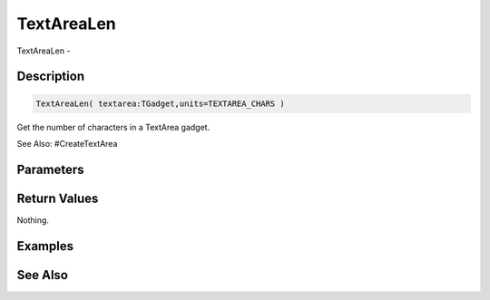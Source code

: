 .. _func_maxgui_text areas_textarealen:

===========
TextAreaLen
===========

TextAreaLen - 

Description
===========

.. code-block:: blitzmax

    TextAreaLen( textarea:TGadget,units=TEXTAREA_CHARS )

Get the number of characters in a TextArea gadget.

See Also: #CreateTextArea

Parameters
==========

Return Values
=============

Nothing.

Examples
========

See Also
========




